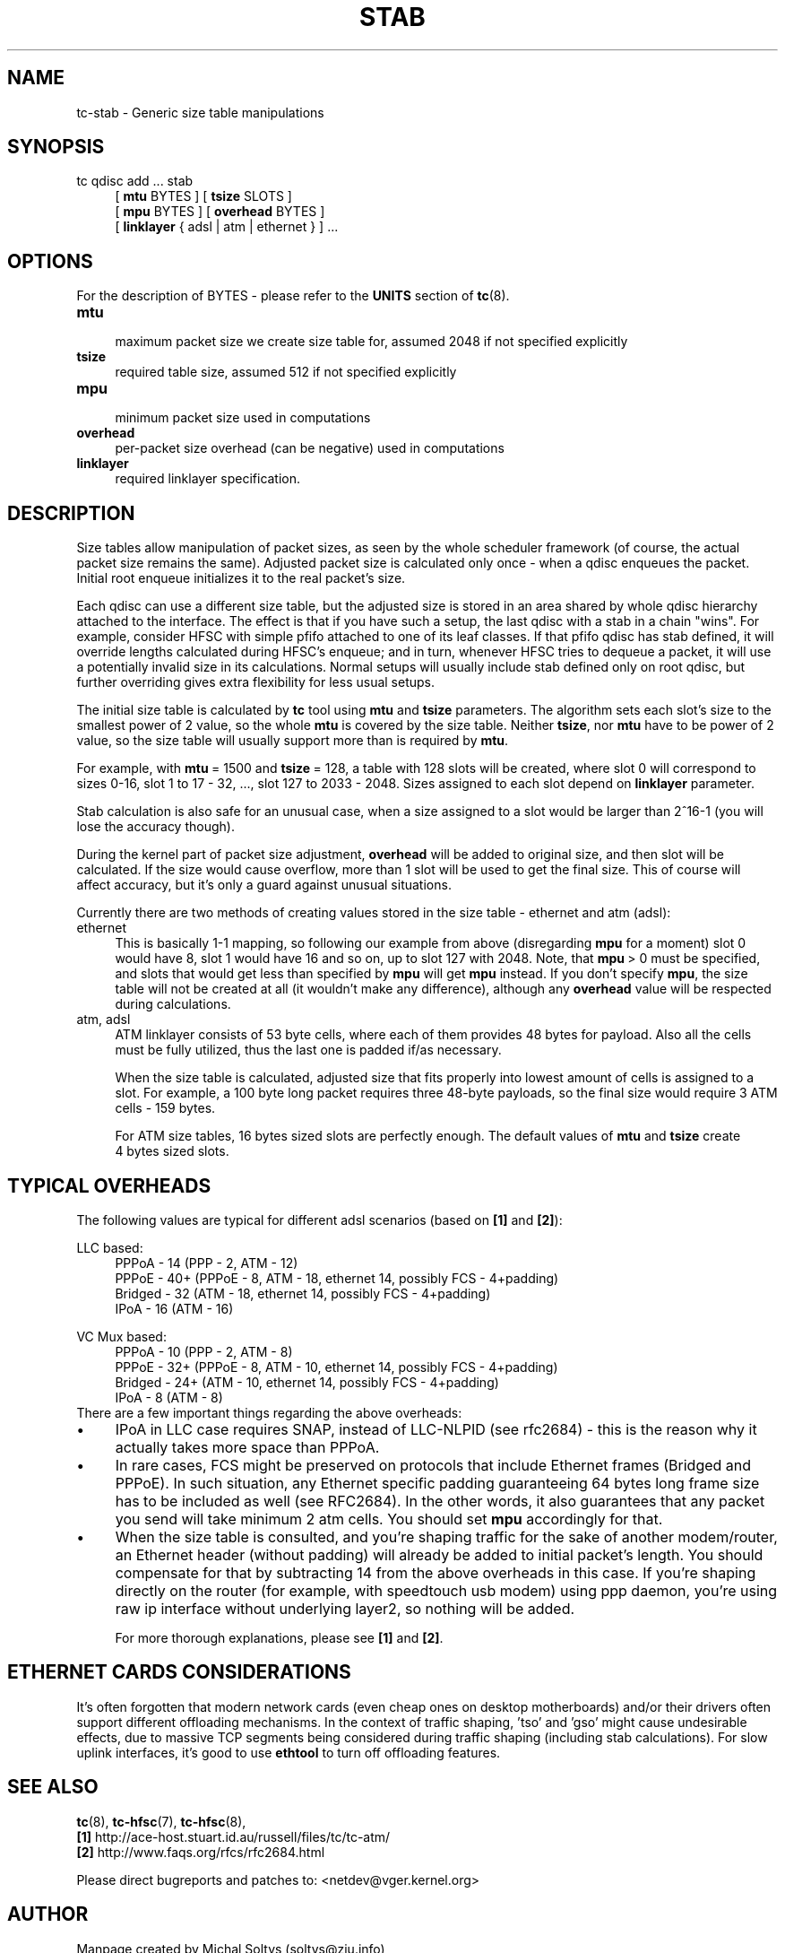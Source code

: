 .TH STAB 8 "31 October 2011" iproute2 Linux
.
.SH NAME
tc\-stab \- Generic size table manipulations
.
.SH SYNOPSIS
.nf
tc qdisc add ... stab
.RS 4
[ \fBmtu\fR BYTES ] [ \fBtsize\fR SLOTS ]
[ \fBmpu\fR BYTES ] [ \fBoverhead\fR BYTES ]
[ \fBlinklayer\fR { adsl | atm | ethernet } ] ...
.RE
.fi

.SH OPTIONS
For the description of BYTES \- please refer to the \fBUNITS\fR
section of \fBtc\fR(8).

.IP \fBmtu\fR 4
.br
maximum packet size we create size table for, assumed 2048 if not specified explicitly
.IP \fBtsize\fR
.br
required table size, assumed 512 if not specified explicitly
.IP \fBmpu\fR
.br
minimum packet size used in computations
.IP \fBoverhead\fR
.br
per\-packet size overhead (can be negative) used in computations
.IP \fBlinklayer\fR
.br
required linklayer specification.
.PP
.
.SH DESCRIPTION
.
Size tables allow manipulation of packet sizes, as seen by the whole scheduler
framework (of course, the actual packet size remains the same). Adjusted packet
size is calculated only once \- when a qdisc enqueues the packet. Initial root
enqueue initializes it to the real packet's size.

Each qdisc can use a different size table, but the adjusted size is stored in
an area shared by whole qdisc hierarchy attached to the interface. The effect is
that if you have such a setup, the last qdisc with a stab in a chain "wins". For
example, consider HFSC with simple pfifo attached to one of its leaf classes.
If that pfifo qdisc has stab defined, it will override lengths calculated
during HFSC's enqueue; and in turn, whenever HFSC tries to dequeue a packet, it
will use a potentially invalid size in its calculations. Normal setups will
usually include stab defined only on root qdisc, but further overriding gives
extra flexibility for less usual setups.

The initial size table is calculated by \fBtc\fR tool using \fBmtu\fR and
\fBtsize\fR parameters. The algorithm sets each slot's size to the smallest
power of 2 value, so the whole \fBmtu\fR is covered by the size table. Neither
\fBtsize\fR, nor \fBmtu\fR have to be power of 2 value, so the size
table will usually support more than is required by \fBmtu\fR.

For example, with \fBmtu\fR\~=\~1500 and \fBtsize\fR\~=\~128, a table with 128
slots will be created, where slot 0 will correspond to sizes 0\-16, slot 1 to
17\~\-\~32, \&..., slot 127 to 2033\~\-\~2048. Sizes assigned to each slot
depend on \fBlinklayer\fR parameter.

Stab calculation is also safe for an unusual case, when a size assigned to a
slot would be larger than 2^16\-1 (you will lose the accuracy though).

During the kernel part of packet size adjustment, \fBoverhead\fR will be added
to original size, and then slot will be calculated. If the size would cause
overflow, more than 1 slot will be used to get the final size. This of course
will affect accuracy, but it's only a guard against unusual situations.

Currently there are two methods of creating values stored in the size table \-
ethernet and atm (adsl):

.IP ethernet 4
.br
This is basically 1\-1 mapping, so following our example from above
(disregarding \fBmpu\fR for a moment) slot 0 would have 8, slot 1 would have 16
and so on, up to slot 127 with 2048. Note, that \fBmpu\fR\~>\~0 must be
specified, and slots that would get less than specified by \fBmpu\fR will get
\fBmpu\fR instead. If you don't specify \fBmpu\fR, the size table will not be
created at all (it wouldn't make any difference), although any \fBoverhead\fR
value will be respected during calculations.
.IP "atm, adsl"
.br
ATM linklayer consists of 53 byte cells, where each of them provides 48 bytes
for payload. Also all the cells must be fully utilized, thus the last one is
padded if/as necessary.

When the size table is calculated, adjusted size that fits properly into lowest
amount of cells is assigned to a slot. For example, a 100 byte long packet
requires three 48\-byte payloads, so the final size would require 3 ATM cells
\- 159 bytes.

For ATM size tables, 16\~bytes sized slots are perfectly enough. The default
values of \fBmtu\fR and \fBtsize\fR create 4\~bytes sized slots.
.PP
.
.SH "TYPICAL OVERHEADS"
The following values are typical for different adsl scenarios (based on
\fB[1]\fR and \fB[2]\fR):

.nf
LLC based:
.RS 4
PPPoA \- 14 (PPP \- 2, ATM \- 12)
PPPoE \- 40+ (PPPoE \- 8, ATM \- 18, ethernet 14, possibly FCS \- 4+padding)
Bridged \- 32 (ATM \- 18, ethernet 14, possibly FCS \- 4+padding)
IPoA \- 16 (ATM \- 16)
.RE

VC Mux based:
.RS 4
PPPoA \- 10 (PPP \- 2, ATM \- 8)
PPPoE \- 32+ (PPPoE \- 8, ATM \- 10, ethernet 14, possibly FCS \- 4+padding)
Bridged \- 24+ (ATM \- 10, ethernet 14, possibly FCS \- 4+padding)
IPoA \- 8 (ATM \- 8)
.RE
.fi
There are a few important things regarding the above overheads:
.
.IP \(bu 4
IPoA in LLC case requires SNAP, instead of LLC\-NLPID (see rfc2684) \- this is
the reason why it actually takes more space than PPPoA.
.IP \(bu
In rare cases, FCS might be preserved on protocols that include Ethernet frames
(Bridged and PPPoE). In such situation, any Ethernet specific padding
guaranteeing 64 bytes long frame size has to be included as well (see RFC2684).
In the other words, it also guarantees that any packet you send will take
minimum 2 atm cells. You should set \fBmpu\fR accordingly for that.
.IP \(bu
When the size table is consulted, and you're shaping traffic for the sake of
another modem/router, an Ethernet header (without padding) will already be added
to initial packet's length. You should compensate for that by subtracting 14
from the above overheads in this case. If you're shaping directly on the router
(for example, with speedtouch usb modem) using ppp daemon, you're using raw ip
interface without underlying layer2, so nothing will be added.

For more thorough explanations, please see \fB[1]\fR and \fB[2]\fR.
.
.SH "ETHERNET CARDS CONSIDERATIONS"
.
It's often forgotten that modern network cards (even cheap ones on desktop
motherboards) and/or their drivers often support different offloading
mechanisms. In the context of traffic shaping, 'tso' and 'gso' might cause
undesirable effects, due to massive TCP segments being considered during
traffic shaping (including stab calculations). For slow uplink interfaces,
it's good to use \fBethtool\fR to turn off offloading features.
.
.SH "SEE ALSO"
.
\fBtc\fR(8), \fBtc\-hfsc\fR(7), \fBtc\-hfsc\fR(8),
.br
\fB[1]\fR http://ace\-host.stuart.id.au/russell/files/tc/tc\-atm/
.br
\fB[2]\fR http://www.faqs.org/rfcs/rfc2684.html

Please direct bugreports and patches to: <netdev@vger.kernel.org>
.
.SH "AUTHOR"
.
Manpage created by Michal Soltys (soltys@ziu.info)
